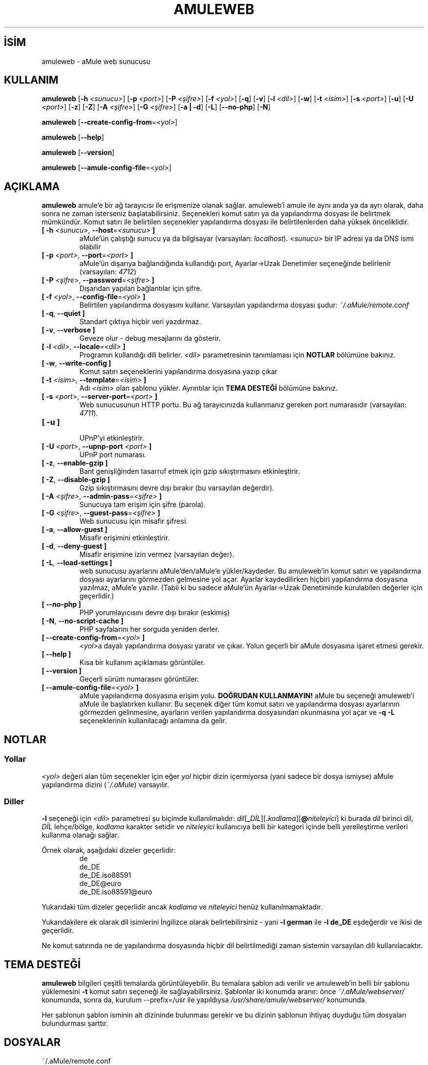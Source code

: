 .\"*******************************************************************
.\"
.\" This file was generated with po4a. Translate the source file.
.\"
.\"*******************************************************************
.TH AMULEWEB 1 "Eylül 2016" "aMule webserver v2.3.2" "aMule yardımcı araçları"
.als B_untranslated B
.als RB_untranslated RB
.SH İSİM
amuleweb \- aMule web sunucusu
.SH KULLANIM
.B_untranslated amuleweb
[\fB\-h\fP \fI<sunucu>\fP] [\fB\-p\fP \fI<port>\fP] [\fB\-P\fP
\fI<şifre>\fP] [\fB\-f\fP \fI<yol>\fP]
.RB_untranslated [ \-q ]
.RB_untranslated [ \-v ]
[\fB\-l\fP \fI<dil>\fP]
.RB_untranslated [ \-w ]
[\fB\-t\fP \fI<isim>\fP] [\fB\-s\fP \fI<port>\fP]
.RB_untranslated [ \-u ]
[\fB\-U\fP \fI<port>\fP]
.RB_untranslated [ \-z ]
.RB_untranslated [ \-Z ]
[\fB\-A\fP \fI<şifre>\fP] [\fB\-G\fP \fI<şifre>\fP]
.RB_untranslated [ \-a " " | " " \-d ]
.RB_untranslated [ \-L ]
.RB_untranslated [ \-\-no\-php ]
.RB_untranslated [ \-N ]

.B_untranslated amuleweb
[\fB\-\-create\-config\-from\fP=\fI<yol>\fP]

.B_untranslated amuleweb
.RB_untranslated [ \-\-help ]

.B_untranslated amuleweb
.RB_untranslated [ \-\-version ]

.B_untranslated amuleweb
[\fB\-\-amule\-config\-file\fP=\fI<yol>\fP]

.SH AÇIKLAMA
\fBamuleweb\fP amule'e bir ağ tarayıcısı ile erişmenize olanak
sağlar. amuleweb'i amule ile aynı anda ya da ayrı olarak, daha sonra ne
zaman isterseniz başlatabilirsiniz. Seçenekleri komut satırı ya da
yapılandırma dosyası ile belirtmek mümkündür. Komut satırı ile belirtilen
seçenekler yapılandırma dosyası ile belirtilenlerden daha yüksek
önceliklidir.
.TP 
\fB[ \-h\fP \fI<sunucu>\fP, \fB\-\-host\fP=\fI<sunucu>\fP \fB]\fP
aMule'ün çalıştığı sunucu ya da bilgisayar (varsayılan:
\fIlocalhost\fP). \fI<sunucu>\fP bir IP adresi ya da DNS ismi olabilir
.TP 
\fB[ \-p\fP \fI<port>\fP, \fB\-\-port\fP=\fI<port>\fP \fB]\fP
aMule'ün dışarıya bağlandığında kullandığı port, Ayarlar\->Uzak
Denetimler seçeneğinde belirlenir (varsayılan: \fI4712\fP)
.TP 
\fB[ \-P\fP \fI<şifre>\fP, \fB\-\-password\fP=\fI<şifre>\fP \fB]\fP
Dışarıdan yapılan bağlantılar için şifre.
.TP 
\fB[ \-f\fP \fI<yol>\fP, \fB\-\-config\-file\fP=\fI<yol>\fP \fB]\fP
Belirtilen yapılandırma dosyasını kullanır. Varsayılan yapılandırma dosyası
şudur: \fI~/.aMule/remote.conf\fP
.TP 
.B_untranslated [ \-q\fR, \fB\-\-quiet ]\fR
Standart çıktıya hiçbir veri yazdırmaz.
.TP 
.B_untranslated [ \-v\fR, \fB\-\-verbose ]\fR
Geveze olur \- debug mesajlarını da gösterir.
.TP 
\fB[ \-l\fP \fI<dil>\fP, \fB\-\-locale\fP=\fI<dil>\fP \fB]\fP
Programın kullandığı dili belirler. \fI<dil>\fP parametresinin
tanımlaması için \fBNOTLAR\fP bölümüne bakınız.
.TP 
.B_untranslated [ \-w\fR, \fB\-\-write\-config ]\fR
Komut satırı seçeneklerini yapılandırma dosyasına yazıp çıkar
.TP 
\fB[ \-t\fP \fI<isim>\fP, \fB\-\-template\fP=\fI<isim>\fP \fB]\fP
Adı \fI<isim>\fP olan şablonu yükler. Ayrıntılar için \fBTEMA DESTEĞİ\fP
bölümüne bakınız.
.TP 
\fB[ \-s\fP \fI<port>\fP, \fB\-\-server\-port\fP=\fI<port>\fP \fB]\fP
Web sunucusunun HTTP portu. Bu ağ tarayıcınızda kullanmanız gereken port
numarasıdır (varsayılan: \fI4711\fP).
.TP 
.B_untranslated [ \-u ]\fR
.br
UPnP'yi etkinleştirir.
.TP 
\fB[ \-U\fP \fI<port>\fP, \fB\-\-upnp\-port\fP \fI<port>\fP \fB]\fP
UPnP port numarası.
.TP 
.B_untranslated [ \-z\fR, \fB\-\-enable\-gzip ]\fR
Bant genişliğinden tasarruf etmek için gzip sıkıştırmasını etkinleştirir.
.TP 
.B_untranslated [ \-Z\fR, \fB\-\-disable\-gzip ]\fR
Gzip sıkıştırmasını devre dışı bırakır (bu varsayılan değerdir).
.TP 
\fB[ \-A\fP \fI<şifre>\fP, \fB\-\-admin\-pass\fP=\fI<şifre>\fP \fB]\fP
Sunucuya tam erişim için şifre (parola).
.TP 
\fB[ \-G\fP \fI<şifre>\fP, \fB\-\-guest\-pass\fP=\fI<şifre>\fP \fB]\fP
Web sunucusu için misafir şifresi.
.TP 
.B_untranslated [ \-a\fR, \fB\-\-allow\-guest ]\fR
Misafir erişimini etkinleştirir.
.TP 
.B_untranslated [ \-d\fR, \fB\-\-deny\-guest ]\fR
Misafir erişimine izin vermez (varsayılan değer).
.TP 
.B_untranslated [ \-L\fR, \fB\-\-load\-settings ]\fR
web sunucusu ayarlarını aMule'den/aMule'e yükler/kaydeder. Bu amuleweb'in
komut satırı ve yapılandırma dosyası ayarlarını görmezden gelmesine yol
açar. Ayarlar kaydedilirken hiçbiri yapılandırma dosyasına yazılmaz, aMule'e
yazılır. (Tabii ki bu sadece aMule'ün Ayarlar\->Uzak Denetiminde
kurulabilen değerler için geçerlidir.)
.TP 
.B_untranslated [ \-\-no\-php ]\fR
PHP yorumlayıcısını devre dışı bırakır (eskimiş)
.TP 
.B_untranslated [ \-N\fR, \fB\-\-no\-script\-cache ]\fR
PHP sayfalarını her sorguda yeniden derler.
.TP 
\fB[ \-\-create\-config\-from\fP=\fI<yol>\fP \fB]\fP
\fI<yol>\fPa dayalı yapılandırma dosyası yaratır ve çıkar. Yolun
geçerli bir aMule dosyasına işaret etmesi gerekir.
.TP 
.B_untranslated [ \-\-help ]\fR
Kısa bir kullanım açıklaması görüntüler.
.TP 
.B_untranslated [ \-\-version ]\fR
Geçerli sürüm numarasını görüntüler.
.TP 
\fB[ \-\-amule\-config\-file\fP=\fI<yol>\fP \fB]\fP
aMule yapılandırma dosyasına erişim yolu.  \fBDOĞRUDAN KULLANMAYIN!\fP aMule bu
seçeneği amuleweb'i aMule ile başlatırken kullanır.  Bu seçenek diğer tüm
komut satırı ve yapılandırma dosyası ayarlarının görmezden gelinmesine,
ayarların verilen yapılandırma dosyasından okunmasına yol açar ve \fB\-q \-L\fP
seçeneklerinin kullanılacağı anlamına da gelir.
.SH NOTLAR
.SS Yollar
\fI<yol>\fP değeri alan  tüm seçenekler için eğer \fIyol\fP hiçbir dizin
içermiyorsa (yani sadece bir dosya ismiyse) aMule yapılandırma dizini
(\fI~/.aMule\fP) varsayılır.
.SS Diller
\fB\-l\fP seçeneği için \fI<dil>\fP parametresi şu biçimde kullanılmalıdır:
\fIdil\fP[\fB_\fP\fIDİL\fP][\fB.\fP\fIkodlama\fP][\fB@\fP\fIniteleyici\fP] ki burada \fIdil\fP
birinci dil, \fIDİL\fP lehçe/bölge, \fIkodlama\fP karakter setidir ve
\fIniteleyici\fP kullanıcıya belli bir kategori içinde belli yerelleştirme
verileri kullanma olanağı sağlar.

Örnek olarak, aşağıdaki dizeler geçerlidir:
.RS
.RB_untranslated de
.br
.RB_untranslated de_DE
.br
.RB_untranslated de_DE.iso88591
.br
.RB_untranslated de_DE@euro
.br
.RB_untranslated de_DE.iso88591@euro
.RE

Yukarıdaki tüm dizeler geçerlidir ancak \fIkodlama\fP ve \fIniteleyici\fP henüz
kullanılmamaktadır.

Yukarıdakilere ek olarak dil isimlerini İngilizce olarak belirtebilirsiniz \-
yani \fB\-l german\fP ile \fB\-l de_DE\fP eşdeğerdir ve ikisi de geçerlidir.

Ne komut satırında ne de yapılandırma dosyasında hiçbir dil belirtilmediği
zaman sistemin varsayılan dili kullanılacaktır.
.SH "TEMA DESTEĞİ"
\fBamuleweb\fP bilgileri çeşitli temalarda görüntüleyebilir. Bu temalara şablon
adı verilir ve amuleweb'in belli bir şablonu yüklemesini \fB\-t\fP komut satırı
seçeneği ile sağlayabilirsiniz. Şablonlar iki konumda aranır: önce
\fI~/.aMule/webserver/\fP konumunda, sonra da, kurulum \-\-prefix=/usr ile
yapıldıysa \fI/usr/share/amule/webserver/\fP konumunda.
.PP
Her şablonun şablon isminin alt dizininde bulunması gerekir ve bu dizinin
şablonun ihtiyaç duyduğu tüm dosyaları bulundurması şarttır.
.SH DOSYALAR
~/.aMule/remote.conf
.br
~/.aMule/webserver/
.br
\fI$(pkgdatadir)\fP/webserver/
.SH ÖRNEK
Tipik olarak amuleweb ilk defada şu şekilde başlayacaktır:
.PP
\fBamuleweb\fP \fB\-h\fP \fIhostismi\fP \fB\-p\fP \fIDBport\fP \fB\-P\fP \fIDBşifresi\fP \fB\-s\fP
\fIHTTPport\fP \fB\-A\fP \fIAdminŞifresi\fP \fB\-w\fP
.PP
ya da
.PP
\fBamuleweb\fP \fB\-\-create\-config\-from\fP=\fI/home/kullanıcıadı/.aMule/amule.conf\fP
.PP
Ayarları \fI$HOME/.aMule/remote.conf\fP dosyasına kayıt eder ve daha sonra
sadece şunu girmeniz yeterli olacaktır:
.PP
.B_untranslated amuleweb
.PP
Tabii ki ilk örnek satırında daha az ya da fazla seçenek belirtebilirsiniz,
hatta onu tamamen görmezden gelebilirsiniz.
.SH GERİBİLDİRİM
Hataları bildirmek için forumumuzu (\fIhttp://forum.amule.org/\fP) ya da hata
takipçimizi (\fIhttp://bugs.amule.org/\fP) kullanınız. Hataları bildirmek için
e\-mail ve e\-mail listemizi kullanmamanızı ve geliştiricilerden birine
doğrudan bildirmemenizi rica ederiz.
.SH "TELİF HAKKI"
aMule ve ilgili tüm yardımcı araçları GNU Genel Kamu Lisansı çerçevesinde
dağıtılmaktadır.
.SH "İLGİLİ BELGELER"
.B_untranslated amule\fR(1), \fBamulecmd\fR(1)
.SH YAZAN
Bu kılavuz sayfası Vollstrecker <amule@vollstreckernet.de>
tarafından yazılmıştır.
